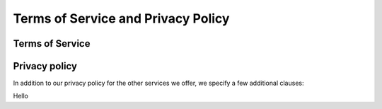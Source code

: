 Terms of Service and Privacy Policy
-----------------------------------

Terms of Service
~~~~~~~~~~~~~~~~

Privacy policy
~~~~~~~~~~~~~~
In addition to our privacy policy for the other services we offer, we specify a few additional clauses:

Hello